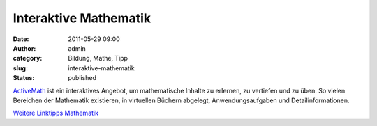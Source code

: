 Interaktive Mathematik
######################
:date: 2011-05-29 09:00
:author: admin
:category: Bildung, Mathe, Tipp
:slug: interaktive-mathematik
:status: published

| `ActiveMath <http://demo.activemath.org/>`__ ist ein interaktives
  Angebot, um mathematische Inhalte zu erlernen, zu vertiefen und zu
  üben. So vielen Bereichen der Mathematik existieren, in virtuellen
  Büchern abgelegt, Anwendungsaufgaben und Detailinformationen.

.. raw:: html

   <div>

`Weitere Linktipps
Mathematik <http://wiki.bakera.de/doku.php/schule/linktipps_mathematik>`__

.. raw:: html

   </div>

